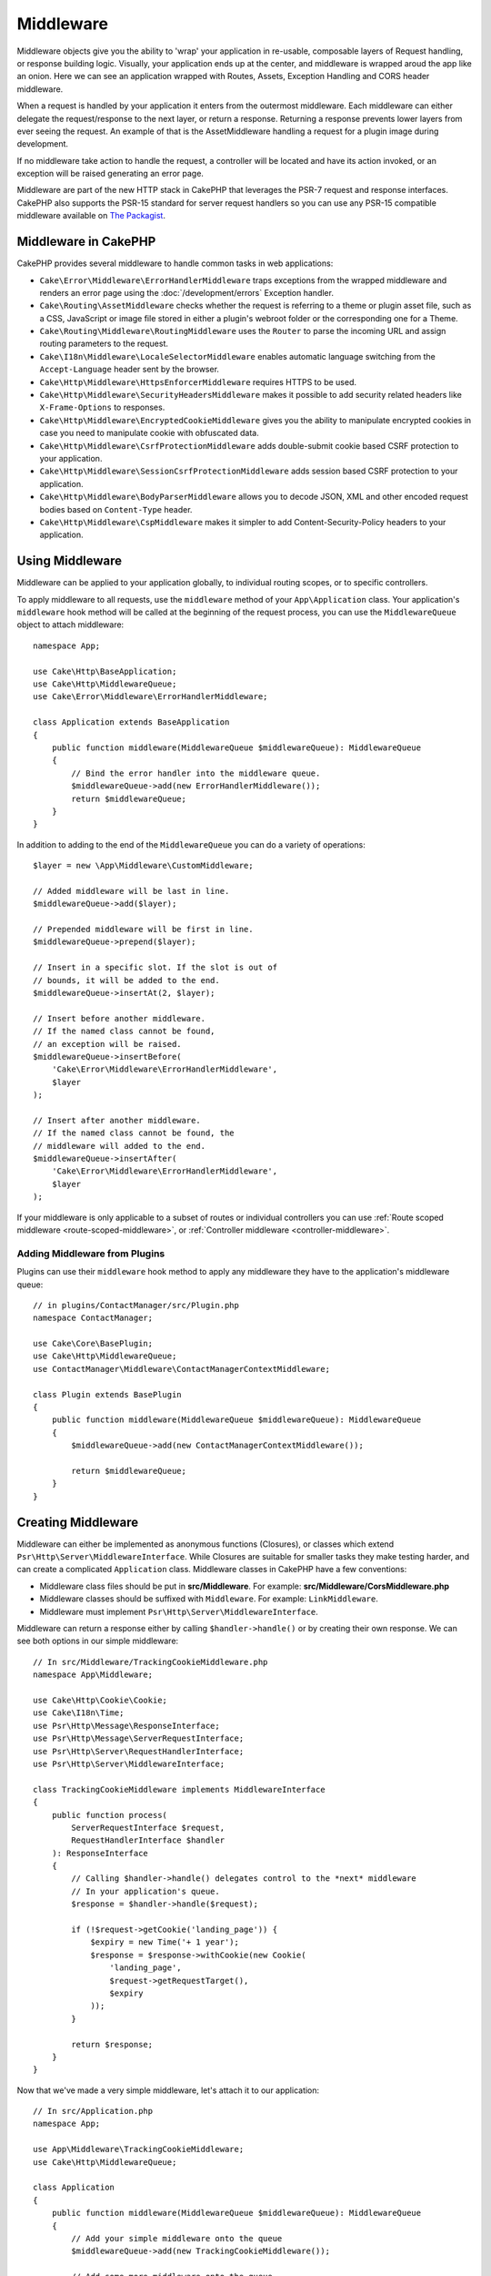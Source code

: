 Middleware
##########

Middleware objects give you the ability to 'wrap' your application in re-usable,
composable layers of Request handling, or response building logic. Visually,
your application ends up at the center, and middleware is wrapped aroud the app
like an onion. Here we can see an application wrapped with Routes, Assets,
Exception Handling and CORS header middleware.

.. image:: /_static/img/middleware-setup.png

When a request is handled by your application it enters from the outermost
middleware. Each middleware can either delegate the request/response to the next
layer, or return a response. Returning a response prevents lower layers from
ever seeing the request. An example of that is the AssetMiddleware handling
a request for a plugin image during development.

.. image:: /_static/img/middleware-request.png

If no middleware take action to handle the request, a controller will be located
and have its action invoked, or an exception will be raised generating an error
page.

Middleware are part of the new HTTP stack in CakePHP that leverages the PSR-7
request and response interfaces. CakePHP also supports the PSR-15 standard for
server request handlers so you can use any PSR-15 compatible middleware available
on `The Packagist <https://packagist.org>`__.

Middleware in CakePHP
=====================

CakePHP provides several middleware to handle common tasks in web applications:

* ``Cake\Error\Middleware\ErrorHandlerMiddleware`` traps exceptions from the
  wrapped middleware and renders an error page using the
  :doc:`/development/errors` Exception handler.
* ``Cake\Routing\AssetMiddleware`` checks whether the request is referring to a
  theme or plugin asset file, such as a CSS, JavaScript or image file stored in
  either a plugin's webroot folder or the corresponding one for a Theme.
* ``Cake\Routing\Middleware\RoutingMiddleware`` uses the ``Router`` to parse the
  incoming URL and assign routing parameters to the request.
* ``Cake\I18n\Middleware\LocaleSelectorMiddleware`` enables automatic language
  switching from the ``Accept-Language`` header sent by the browser.
* ``Cake\Http\Middleware\HttpsEnforcerMiddleware`` requires HTTPS to be used.
* ``Cake\Http\Middleware\SecurityHeadersMiddleware`` makes it possible to add
  security related headers like ``X-Frame-Options`` to responses.
* ``Cake\Http\Middleware\EncryptedCookieMiddleware`` gives you the ability to
  manipulate encrypted cookies in case you need to manipulate cookie with
  obfuscated data.
* ``Cake\Http\Middleware\CsrfProtectionMiddleware`` adds double-submit cookie
  based CSRF protection to your application.
* ``Cake\Http\Middleware\SessionCsrfProtectionMiddleware`` adds session based
  CSRF protection to your application.
* ``Cake\Http\Middleware\BodyParserMiddleware`` allows you to decode JSON, XML
  and other encoded request bodies based on ``Content-Type`` header.
* ``Cake\Http\Middleware\CspMiddleware`` makes it simpler to add
  Content-Security-Policy headers to your application.

.. _using-middleware:

Using Middleware
================

Middleware can be applied to your application globally, to individual
routing scopes, or to specific controllers.

To apply middleware to all requests, use the ``middleware`` method of your
``App\Application`` class. Your application's ``middleware`` hook method will be
called at the beginning of the request process, you can use the
``MiddlewareQueue`` object to attach middleware::

    namespace App;

    use Cake\Http\BaseApplication;
    use Cake\Http\MiddlewareQueue;
    use Cake\Error\Middleware\ErrorHandlerMiddleware;

    class Application extends BaseApplication
    {
        public function middleware(MiddlewareQueue $middlewareQueue): MiddlewareQueue
        {
            // Bind the error handler into the middleware queue.
            $middlewareQueue->add(new ErrorHandlerMiddleware());
            return $middlewareQueue;
        }
    }

In addition to adding to the end of the ``MiddlewareQueue`` you can do
a variety of operations::

        $layer = new \App\Middleware\CustomMiddleware;

        // Added middleware will be last in line.
        $middlewareQueue->add($layer);

        // Prepended middleware will be first in line.
        $middlewareQueue->prepend($layer);

        // Insert in a specific slot. If the slot is out of
        // bounds, it will be added to the end.
        $middlewareQueue->insertAt(2, $layer);

        // Insert before another middleware.
        // If the named class cannot be found,
        // an exception will be raised.
        $middlewareQueue->insertBefore(
            'Cake\Error\Middleware\ErrorHandlerMiddleware',
            $layer
        );

        // Insert after another middleware.
        // If the named class cannot be found, the
        // middleware will added to the end.
        $middlewareQueue->insertAfter(
            'Cake\Error\Middleware\ErrorHandlerMiddleware',
            $layer
        );


If your middleware is only applicable to a subset of routes or individual
controllers you can use :ref:`Route scoped middleware <route-scoped-middleware>`, 
or :ref:`Controller middleware <controller-middleware>`.

Adding Middleware from Plugins
------------------------------

Plugins can use their ``middleware`` hook method to apply any middleware they
have to the application's middleware queue::

    // in plugins/ContactManager/src/Plugin.php
    namespace ContactManager;

    use Cake\Core\BasePlugin;
    use Cake\Http\MiddlewareQueue;
    use ContactManager\Middleware\ContactManagerContextMiddleware;

    class Plugin extends BasePlugin
    {
        public function middleware(MiddlewareQueue $middlewareQueue): MiddlewareQueue
        {
            $middlewareQueue->add(new ContactManagerContextMiddleware());

            return $middlewareQueue;
        }
    }

Creating Middleware
===================

Middleware can either be implemented as anonymous functions (Closures), or classes
which extend ``Psr\Http\Server\MiddlewareInterface``. While Closures are suitable
for smaller tasks they make testing harder, and can create a complicated
``Application`` class. Middleware classes in CakePHP have a few conventions:

* Middleware class files should be put in **src/Middleware**. For example:
  **src/Middleware/CorsMiddleware.php**
* Middleware classes should be suffixed with ``Middleware``. For example:
  ``LinkMiddleware``.
* Middleware must implement ``Psr\Http\Server\MiddlewareInterface``.

Middleware can return a response either by calling ``$handler->handle()`` or by
creating their own response. We can see both options in our simple middleware::

    // In src/Middleware/TrackingCookieMiddleware.php
    namespace App\Middleware;

    use Cake\Http\Cookie\Cookie;
    use Cake\I18n\Time;
    use Psr\Http\Message\ResponseInterface;
    use Psr\Http\Message\ServerRequestInterface;
    use Psr\Http\Server\RequestHandlerInterface;
    use Psr\Http\Server\MiddlewareInterface;

    class TrackingCookieMiddleware implements MiddlewareInterface
    {
        public function process(
            ServerRequestInterface $request,
            RequestHandlerInterface $handler
        ): ResponseInterface
        {
            // Calling $handler->handle() delegates control to the *next* middleware
            // In your application's queue.
            $response = $handler->handle($request);

            if (!$request->getCookie('landing_page')) {
                $expiry = new Time('+ 1 year');
                $response = $response->withCookie(new Cookie(
                    'landing_page',
                    $request->getRequestTarget(),
                    $expiry
                ));
            }

            return $response;
        }
    }

Now that we've made a very simple middleware, let's attach it to our
application::

    // In src/Application.php
    namespace App;

    use App\Middleware\TrackingCookieMiddleware;
    use Cake\Http\MiddlewareQueue;

    class Application
    {
        public function middleware(MiddlewareQueue $middlewareQueue): MiddlewareQueue
        {
            // Add your simple middleware onto the queue
            $middlewareQueue->add(new TrackingCookieMiddleware());

            // Add some more middleware onto the queue

            return $middlewareQueue;
        }
    }


.. _routing-middleware:

Routing Middleware
==================

Routing middleware is responsible for applying your application's routes and
resolving the plugin, controller, and action a request is going to. It can cache
the route collection used in your application to increase startup time. To
enable cached routes, provide the desired :ref:`cache configuration
<cache-configuration>` as a parameter::

    // In Application.php
    public function middleware(MiddlewareQueue $middlewareQueue): MiddlewareQueue
    {
        // ...
        $middlewareQueue->add(new RoutingMiddleware($this, 'routing'));
    }

The above would use the ``routing`` cache engine to store the generated route
collection.

.. _security-header-middleware:

Security Header Middleware
==========================

The ``SecurityHeaderMiddleware`` layer allows you to apply security related
headers to your application. Once setup the middleware can apply the following
headers to responses:

* ``X-Content-Type-Options``
* ``X-Download-Options``
* ``X-Frame-Options``
* ``X-Permitted-Cross-Domain-Policies``
* ``Referrer-Policy``

This middleware is configured using a fluent interface before it is applied to
your application's middleware stack::

    use Cake\Http\Middleware\SecurityHeadersMiddleware;

    $securityHeaders = new SecurityHeadersMiddleware();
    $securityHeaders
        ->setCrossDomainPolicy()
        ->setReferrerPolicy()
        ->setXFrameOptions()
        ->setXssProtection()
        ->noOpen()
        ->noSniff();

    $middlewareQueue->add($securityHeaders);

Content Security Policy Header Middleware
=========================================

The ``CspMiddleware`` makes it simpler to add Content-Security-Policy headers in
your application. Before using it you should install ``paragonie/csp-builder``:

.. code-block::bash

    composer require paragonie/csp-builder

You can then configure the middleware using an array, or passing in a built
``CSPBuilder`` object::

    use Cake\Http\Middleware\CspMiddleware;

    $csp = new CspMiddleware([
        'script-src' => [
            'allow' => [
                'https://www.google-analytics.com',
            ],
            'self' => true,
            'unsafe-inline' => false,
            'unsafe-eval' => false,
        ],
    ]);

    $middlewareQueue->add($csp);

Once the CSP middleware is activated, requests will have the ``cspScriptNonce``
and ``cspStyleNonce`` attributes set. These attributes are applied to the
``nonce`` attribute of all script and CSS link elements created by
``HtmlHelper``. This simplifies the adoption of policies that use
a `nonce-base64
<https://developer.mozilla.org/en-US/docs/Web/HTTP/Headers/Content-Security-Policy/script-src>`__
and ``strict-dynamic`` for increased security and easier maintenance.


.. versionadded:: 4.3.0
    Automatic nonce population was added.


.. _encrypted-cookie-middleware:

Encrypted Cookie Middleware
===========================

If your application has cookies that contain data you want to obfuscate and
protect against user tampering, you can use CakePHP's encrypted cookie
middleware to transparently encrypt and decrypt cookie data via middleware.
Cookie data is encrypted with via OpenSSL using AES::

    use Cake\Http\Middleware\EncryptedCookieMiddleware;

    $cookies = new EncryptedCookieMiddleware(
        // Names of cookies to protect
        ['secrets', 'protected'],
        Configure::read('Security.cookieKey')
    );

    $middlewareQueue->add($cookies);

.. note::
    It is recommended that the encryption key you use for cookie data, is used
    *exclusively* for cookie data.

The encryption algorithms and padding style used by the cookie middleware are
backwards compatible with ``CookieComponent`` from earlier versions of CakePHP.

.. _csrf-middleware:

Cross Site Request Forgery (CSRF) Middleware
============================================

CSRF protection can be applied to your entire application, or to specific
routing scopes.

.. note::

    You cannot use both of the following approaches together, you must choose
    only one.  If you use both approaches together, a CSRF token mismatch error
    will occur on every `PUT` and `POST` request

CakePHP offers two forms of CSRF protection:

* ``SessionCsrfProtectionMiddleware`` stores CSRF tokens in the session. This
  requires that your application opens the session on every request with
  side-effects. The benefits of session based CSRF tokens is that they are
  scoped to a specific user, and only valid for the duration a session is live.
* ``CsrfProtectionMiddleware`` stores CSRF tokens in a cookie. Using a cookie
  allows CSRF checks to be done without any state on the server. Cookie values
  are verified for authenticity using an HMAC check. However, due to their
  stateless nature, CSRF tokens are re-usable across users and sessions.

By applying a CSRF middleware to your Application middleware
stack you protect all the actions in application::

    // in src/Application.php
    // For Cookie based CSRF tokens.
    use Cake\Http\Middleware\CsrfProtectionMiddleware;

    // For Session based CSRF tokens.
    use Cake\Http\Middleware\SessionCsrfProtectionMiddleware;

    public function middleware(MiddlewareQueue $middlewareQueue): MiddlewareQueue
    {
        $options = [
            // ...
        ];
        $csrf = new CsrfProtectionMiddleware($options);
        // or
        $csrf = new SessionCsrfProtectionMiddleware($options);

        $middlewareQueue->add($csrf);
        return $middlewareQueue;
    }

By applying CSRF protection to routing scopes, you can conditionally
apply CSRF to specific groups of routes::

    // in src/Application.php
    use Cake\Http\Middleware\CsrfProtectionMiddleware;

    public function routes(RouteBuilder $routes) : void
    {
        $options = [
            // ...
        ];
        $routes->registerMiddleware('csrf', new CsrfProtectionMiddleware($options));
        parent::routes($routes);
    }

    // in config/routes.php
    $routes->scope('/', function (RouteBuilder $routes) {
        $routes->applyMiddleware('csrf');
    });


Cookie based CSRF middleware options
------------------------------------

The available configuration options are:

- ``cookieName`` The name of the cookie to send. Defaults to ``csrfToken``.
- ``expiry`` How long the CSRF token should last. Defaults to browser session.
- ``secure`` Whether or not the cookie will be set with the Secure flag. That is,
  the cookie will only be set on a HTTPS connection and any attempt over normal HTTP
  will fail. Defaults to ``false``.
- ``httponly`` Whether or not the cookie will be set with the HttpOnly flag.
  Defaults to ``false``. Prior to 4.1.0 use the ``httpOnly`` option.
- ``samesite`` Allows you to declare if your cookie should be restricted to a 
  first-party or same-site context. Possible values are ``Lax``, ``Strict`` and 
  ``None``. Defaults to ``null``.
- ``field`` The form field to check. Defaults to ``_csrfToken``. Changing this
  will also require configuring FormHelper.

Session based CSRF middleware options
-------------------------------------

The available configuration options are:

- ``key`` The session key to use. Defaults to `csrfToken`
- ``field`` The form field to check. Changing this will also require configuring
  FormHelper.


When enabled, you can access the current CSRF token on the request object::

    $token = $this->request->getAttribute('csrfToken');

Skipping CSRF checks for specific actions
-----------------------------------------

Both CSRF middleware implementations allow you to the skip check callback
feature for more fine grained control over URLs for which CSRF token check
should be done::

    // in src/Application.php
    use Cake\Http\Middleware\CsrfProtectionMiddleware;

    public function middleware(MiddlewareQueue $middlewareQueue): MiddlewareQueue
    {
        $csrf = new CsrfProtectionMiddleware();

        // Token check will be skipped when callback returns `true`.
        $csrf->skipCheckCallback(function ($request) {
            // Skip token check for API URLs.
            if ($request->getParam('prefix') === 'Api') {
                return true;
            }
        });

        // Ensure routing middleware is added to the queue before CSRF protection middleware.
        $middlewareQueue->add($csrf);

        return $middlewareQueue;
    }

.. note::

    You should apply the CSRF protection middleware only for routes which handle
    stateful requests using cookies/sessions. For example, when developing an API, stateless requests are not 
    affected by CSRF so the middleware does not need to be applied for those routes.

Integration with FormHelper
---------------------------

The ``CsrfProtectionMiddleware`` integrates seamlessly with ``FormHelper``. Each
time you create a form with ``FormHelper``, it will insert a hidden field containing
the CSRF token.

.. note::

    When using CSRF protection you should always start your forms with the
    ``FormHelper``. If you do not, you will need to manually create hidden inputs in
    each of your forms.

CSRF Protection and AJAX Requests
---------------------------------

In addition to request data parameters, CSRF tokens can be submitted through
a special ``X-CSRF-Token`` header. Using a header often makes it easier to
integrate a CSRF token with JavaScript heavy applications, or XML/JSON based API
endpoints.

The CSRF Token can be obtained in JavaScript via the Cookie ``csrfToken``, or in PHP
via the request object attribute named ``csrfToken``. Using the cookie might be easier
when your JavaScript code resides in files separate from the CakePHP view templates,
and when you already have functionality for parsing cookies via JavaScript.

If you have separate JavaScript files but don't want to deal with handling cookies,
you could for example set the token in a global JavaScript variable in your layout, by
defining a script block like this::

    echo $this->Html->scriptBlock(sprintf(
        'var csrfToken = %s;',
        json_encode($this->request->getAttribute('csrfToken'))
    ));

You can then access the token as ``csrfToken`` or ``window.csrfToken`` in any script
file that is loaded after this script block.

Another alternative would be to put the token in a custom meta tag like this::

    echo $this->Html->meta('csrfToken', $this->request->getAttribute('csrfToken'));

which could then be accessed in your scripts by looking for the ``meta`` element with
the name ``csrfToken``, which could be as simple as this when using jQuery::

    var csrfToken = $('meta[name="csrfToken"]').attr('content');


.. _body-parser-middleware:

Body Parser Middleware
======================

If your application accepts JSON, XML or other encoded request bodies, the
``BodyParserMiddleware`` will let you decode those requests into an array that
is available via ``$request->getParsedData()`` and ``$request->getData()``. By
default only ``json`` bodies will be parsed, but XML parsing can be enabled with
an option. You can also define your own parsers::

    use Cake\Http\Middleware\BodyParserMiddleware;

    // only JSON will be parsed.
    $bodies = new BodyParserMiddleware();

    // Enable XML parsing
    $bodies = new BodyParserMiddleware(['xml' => true]);

    // Disable JSON parsing
    $bodies = new BodyParserMiddleware(['json' => false]);

    // Add your own parser matching content-type header values
    // to the callable that can parse them.
    $bodies = new BodyParserMiddleware();
    $bodies->addParser(['text/csv'], function ($body, $request) {
        // Use a CSV parsing library.
        return Csv::parse($body);
    });

.. _https-enforcer-middleware:

HTTPS Enforcer Middleware
=========================

If you want your application to only be available via HTTPS connections you can
use the ``HttpsEnforcerMiddleware``::

    use Cake\Http\Middleware\HttpsEnforcerMiddleware;

    // Always raise an exception and never redirect.
    $https = new HttpsEnforcerMiddleware([
        'redirect' => false,
    ]);

    // Send a 302 status code when redirecting
    $https = new HttpsEnforcerMiddleware([
        'redirect' => true,
        'statusCode' => 302,
    ]);

    // Send additional headers in the redirect response.
    $https = new HttpsEnforcerMiddleware([
        'headers' => ['X-Https-Upgrade' => 1],
    ]);

    // Disable HTTPs enforcement when ``debug`` is on.
    $https = new HttpsEnforcerMiddleware([
        'disableOnDebug' => true,
    ]);

If a non-HTTP request is received that does not use GET a ``BadRequestException`` will be raised.

.. meta::
    :title lang=en: Http Middleware
    :keywords lang=en: http, middleware, psr-7, request, response, wsgi, application, baseapplication, https
